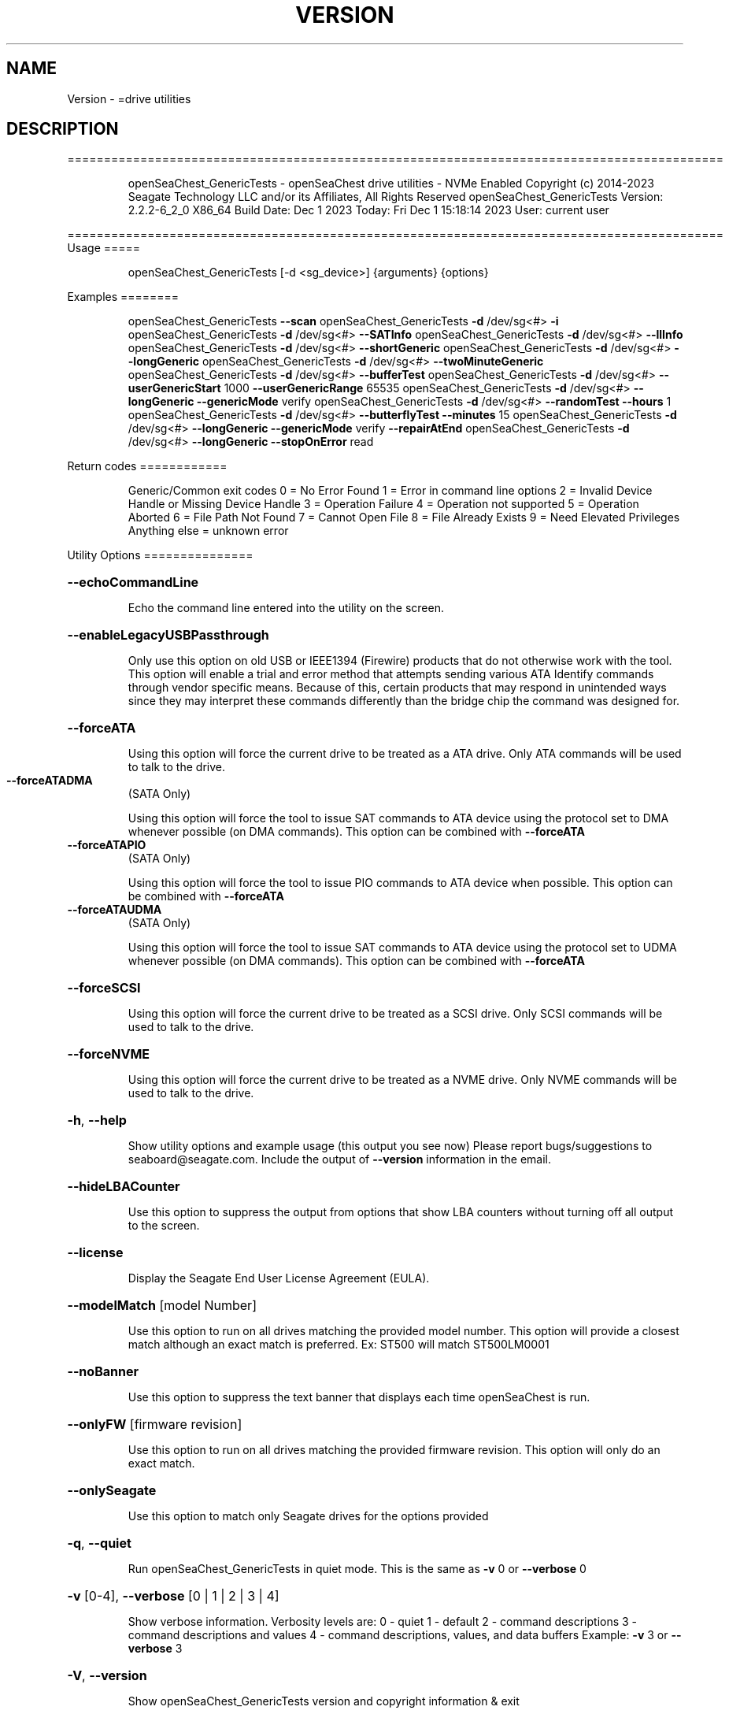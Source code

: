 .\" DO NOT MODIFY THIS FILE!  It was generated by help2man 1.47.6.
.TH VERSION "8" "December 2023" "Version Info for openSeaChest_GenericTests:" "System Administration Utilities"
.SH NAME
Version \- =drive utilities
.SH DESCRIPTION
==========================================================================================
.IP
openSeaChest_GenericTests \- openSeaChest drive utilities \- NVMe Enabled
Copyright (c) 2014\-2023 Seagate Technology LLC and/or its Affiliates, All Rights Reserved
openSeaChest_GenericTests Version: 2.2.2\-6_2_0 X86_64
Build Date: Dec  1 2023
Today: Fri Dec  1 15:18:14 2023        User: current user
.PP
==========================================================================================
Usage
=====
.IP
openSeaChest_GenericTests [\-d <sg_device>] {arguments} {options}
.PP
Examples
========
.IP
openSeaChest_GenericTests \fB\-\-scan\fR
openSeaChest_GenericTests \fB\-d\fR /dev/sg<#> \fB\-i\fR
openSeaChest_GenericTests \fB\-d\fR /dev/sg<#> \fB\-\-SATInfo\fR
openSeaChest_GenericTests \fB\-d\fR /dev/sg<#> \fB\-\-llInfo\fR
openSeaChest_GenericTests \fB\-d\fR /dev/sg<#> \fB\-\-shortGeneric\fR
openSeaChest_GenericTests \fB\-d\fR /dev/sg<#> \fB\-\-longGeneric\fR
openSeaChest_GenericTests \fB\-d\fR /dev/sg<#> \fB\-\-twoMinuteGeneric\fR
openSeaChest_GenericTests \fB\-d\fR /dev/sg<#> \fB\-\-bufferTest\fR
openSeaChest_GenericTests \fB\-d\fR /dev/sg<#> \fB\-\-userGenericStart\fR 1000 \fB\-\-userGenericRange\fR 65535
openSeaChest_GenericTests \fB\-d\fR /dev/sg<#> \fB\-\-longGeneric\fR \fB\-\-genericMode\fR verify
openSeaChest_GenericTests \fB\-d\fR /dev/sg<#> \fB\-\-randomTest\fR \fB\-\-hours\fR 1
openSeaChest_GenericTests \fB\-d\fR /dev/sg<#> \fB\-\-butterflyTest\fR \fB\-\-minutes\fR 15
openSeaChest_GenericTests \fB\-d\fR /dev/sg<#> \fB\-\-longGeneric\fR \fB\-\-genericMode\fR verify \fB\-\-repairAtEnd\fR
openSeaChest_GenericTests \fB\-d\fR /dev/sg<#> \fB\-\-longGeneric\fR \fB\-\-stopOnError\fR read
.PP
Return codes
============
.IP
Generic/Common exit codes
0 = No Error Found
1 = Error in command line options
2 = Invalid Device Handle or Missing Device Handle
3 = Operation Failure
4 = Operation not supported
5 = Operation Aborted
6 = File Path Not Found
7 = Cannot Open File
8 = File Already Exists
9 = Need Elevated Privileges
Anything else = unknown error
.PP
Utility Options
===============
.HP
\fB\-\-echoCommandLine\fR
.IP
Echo the command line entered into the utility on the screen.
.HP
\fB\-\-enableLegacyUSBPassthrough\fR
.IP
Only use this option on old USB or IEEE1394 (Firewire)
products that do not otherwise work with the tool.
This option will enable a trial and error method that
attempts sending various ATA Identify commands through
vendor specific means. Because of this, certain products
that may respond in unintended ways since they may interpret
these commands differently than the bridge chip the command
was designed for.
.HP
\fB\-\-forceATA\fR
.IP
Using this option will force the current drive to
be treated as a ATA drive. Only ATA commands will
be used to talk to the drive.
.TP
\fB\-\-forceATADMA\fR
(SATA Only)
.IP
Using this option will force the tool to issue SAT
commands to ATA device using the protocol set to DMA
whenever possible (on DMA commands).
This option can be combined with \fB\-\-forceATA\fR
.TP
\fB\-\-forceATAPIO\fR
(SATA Only)
.IP
Using this option will force the tool to issue PIO
commands to ATA device when possible. This option can
be combined with \fB\-\-forceATA\fR
.TP
\fB\-\-forceATAUDMA\fR
(SATA Only)
.IP
Using this option will force the tool to issue SAT
commands to ATA device using the protocol set to UDMA
whenever possible (on DMA commands).
This option can be combined with \fB\-\-forceATA\fR
.HP
\fB\-\-forceSCSI\fR
.IP
Using this option will force the current drive to
be treated as a SCSI drive. Only SCSI commands will
be used to talk to the drive.
.HP
\fB\-\-forceNVME\fR
.IP
Using this option will force the current drive to
be treated as a NVME drive. Only NVME commands will
be used to talk to the drive.
.HP
\fB\-h\fR, \fB\-\-help\fR
.IP
Show utility options and example usage (this output you see now)
Please report bugs/suggestions to seaboard@seagate.com.
Include the output of \fB\-\-version\fR information in the email.
.HP
\fB\-\-hideLBACounter\fR
.IP
Use this option to suppress the output from
options that show LBA counters without turning
off all output to the screen.
.HP
\fB\-\-license\fR
.IP
Display the Seagate End User License Agreement (EULA).
.HP
\fB\-\-modelMatch\fR [model Number]
.IP
Use this option to run on all drives matching the provided
model number. This option will provide a closest match although
an exact match is preferred. Ex: ST500 will match ST500LM0001
.HP
\fB\-\-noBanner\fR
.IP
Use this option to suppress the text banner that displays each time
openSeaChest is run.
.HP
\fB\-\-onlyFW\fR [firmware revision]
.IP
Use this option to run on all drives matching the provided
firmware revision. This option will only do an exact match.
.HP
\fB\-\-onlySeagate\fR
.IP
Use this option to match only Seagate drives for the options
provided
.HP
\fB\-q\fR, \fB\-\-quiet\fR
.IP
Run openSeaChest_GenericTests in quiet mode. This is the same as
\fB\-v\fR 0 or \fB\-\-verbose\fR 0
.HP
\fB\-v\fR [0\-4], \fB\-\-verbose\fR [0 | 1 | 2 | 3 | 4]
.IP
Show verbose information. Verbosity levels are:
0 \- quiet
1 \- default
2 \- command descriptions
3 \- command descriptions and values
4 \- command descriptions, values, and data buffers
Example: \fB\-v\fR 3 or \fB\-\-verbose\fR 3
.HP
\fB\-V\fR, \fB\-\-version\fR
.IP
Show openSeaChest_GenericTests version and copyright information & exit
.PP
Utility Arguments
=================
.HP
\fB\-d\fR, \fB\-\-device\fR [deviceHandle | all]
.IP
Use this option with most commands to specify the device
handle on which to perform an operation. Example: /dev/sg<#>
To run across all devices detected in the system, use the
"all" argument instead of a device handle.
Example: \fB\-d\fR all
NOTE: The "all" argument is handled by running the
.TP
specified options on each drive detected in the
OS sequentially. For parallel operations, please
use a script opening a separate instance for each
device handle.
.HP
\fB\-\-displayLBA\fR [LBA]
.IP
This option will read and display the contents of
the specified LBA to the screen. The display format
is hexadecimal with an ASCII translation on the side
(when available).
.HP
\fB\-F\fR, \fB\-\-scanFlags\fR [option list]
.IP
Use this option to control the output from scan with the
options listed below. Multiple options can be combined.
.TP
ata \- show only ATA (SATA) devices
usb \- show only USB devices
scsi \- show only SCSI (SAS) devices
nvme \- show only NVMe devices
interfaceATA \- show devices on an ATA interface
interfaceUSB \- show devices on a USB interface
interfaceSCSI \- show devices on a SCSI or SAS interface
interfaceNVME = show devices on an NVMe interface
sd \- show sd device handles
sgtosd \- show the sd and sg device handle mapping
.HP
\fB\-i\fR, \fB\-\-deviceInfo\fR
.IP
Show information and features for the storage device
.HP
\fB\-\-llInfo\fR
.IP
Dump low\-level information about the device to assist with debugging.
.HP
\fB\-s\fR, \fB\-\-scan\fR
.IP
Scan the system and list all storage devices with logical
/dev/sg<#> assignments. Shows model, serial and firmware
numbers.  If your device is not listed on a scan  immediately
after booting, then wait 10 seconds and run it again.
.HP
\fB\-S\fR, \fB\-\-Scan\fR
.IP
This option is the same as \fB\-\-scan\fR or \fB\-s\fR,
however it will also perform a low level rescan to pick up
other devices. This low level rescan may wake devices from low
power states and may cause the OS to re\-enumerate them.
Use this option when a device is plugged in and not discovered in
a normal scan.
NOTE: A low\-level rescan may not be available on all interfaces or
all OSs. The low\-level rescan is not guaranteed to find additional
devices in the system when the device is unable to come to a ready state.
.HP
\fB\-\-SATInfo\fR
.IP
Displays SATA device information on any interface
using both SCSI Inquiry / VPD / Log reported data
(translated according to SAT) and the ATA Identify / Log
reported data.
.HP
\fB\-\-testUnitReady\fR
.IP
Issues a SCSI Test Unit Ready command and displays the
status. If the drive is not ready, the sense key, asc,
ascq, and fru will be displayed and a human readable
translation from the SPC spec will be displayed if one
is available.
.HP
\fB\-\-fastDiscovery\fR
.TP
Use this option
to issue a fast scan on the specified drive.
.HP
\fB\-\-bufferTest\fR
.IP
This option will perform a test using the device's echo buffer.
The write buffer and read buffer commands are used to send &
receive different data patterns. The patterns are compared
and interface CRC errors are also checked (when available).
Test patterns performed are all 0's, all F's, all 5's, all A's,
walking 1's, walking 0's, and random data patterns.
At completion, a count of the number of errors will be displayed.
.HP
\fB\-\-butterflyTest\fR
.IP
Use this option to start a butterfly test.
A butterfly test is a test that moves
back and forth between the OD and ID of the drive
over and over again until the time has expired
This is a timed operation. Use the time options
to control how long to run this test for. The
default time for this test is 1 minute.
.HP
\fB\-\-diameterTest\fR [O | M | I]
.IP
Use this option to perform a generic read/write/verify
test at the specified diameter of the drive.
Use the time options to specify a time based test or
the \fB\-\-diameterTestRange\fR option for a range based test.
.TP
O \- outer diameter
M \- middle diameter
I \- inner diameter
.IP
The different diameters can be combined or run individually.
Ex1: \fB\-\-diameterTest\fR OMI
Ex2: \fB\-\-diameterTest\fR O
Ex3: \fB\-\-diameterTest\fR MI
.IP
Inner, middle, and outer diameter tests refer to the physical
beginning and ending sections of a hard disk drive with
rotating magnetic media.In the case of SSD devices,
these tests refer to the logical beginning and ending
sections of the solid state drive.
.HP
\fB\-\-diameterTestRange\fR [range]
.IP
Use this option with the \fB\-\-diameterTest\fR option to
perform a range based test. If a range is
specified without any units, it is assumed
to be an LBA count.
Valid units are KB, KiB, MB, MiB, GB, GiB, TB
and TiB.
Ex1: "\-\-diameterTestRange 1234567" for an LBA count
Ex2: "\-\-diameterTestRange 2GB" for a 2GB range.
.HP
\fB\-\-errorLimit\fR [limit in number of LBAs]
.IP
Use this option to specify a different error
limit for a user generic or long generic read
test or DST and Clean. This must be a number of
.IP
logical LBAs to have errors. If a drive has multiple
logical sectors per physical sector, this number will
.IP
be adjusted for you to reflect the drive
architecture.
.HP
\fB\-\-genericMode\fR [ read | write | verify ]
.IP
This options allows selection of the type of commands
to use while performing a generic test. The modes supported
are listed below:
.TP
read \- performs a generic test using read commands
write \- performs a generic test using write commands
verify \- performs a generic test using verify commands
.HP
\fB\-\-hours\fR [hours]
.IP
Use this option to specify a time in hours
for a timed operation to run.
.HP
\fB\-\-longGeneric\fR
.IP
This option will run a long generic read test on a
specified device. A long generic read test reads every
LBA on the device and gives a report of error LBAs at
the end of the test, or when the error limit has been
reached. Using the \fB\-\-stopOnError\fR option will make this
test stop on the first read error that occurs.
The default error limit is 50 x number of logical
sectors per physical sector. Example error limits
are as follows:
.TP
512L/512P: error limit = 50
4096L/4096P: error limit = 50
512L/4096P: error limit = 400 (50 * 8)
.HP
\fB\-\-minutes\fR [minutes]
.IP
Use this option to specify a time in minutes
for a timed operation to run.
.HP
\fB\-\-randomTest\fR
.IP
Use this option to start a random test.
This is a timed operation. Use the time options
to control how long to run this test for. The
default time for this test is 1 minute.
.HP
\fB\-\-seconds\fR [seconds]
.IP
Use this option to specify a time in seconds
for a timed operation to run.
.HP
\fB\-\-shortGeneric\fR
.IP
This option will run a short generic read test on a
specified device. A short generic read test has 3
components. A read at the Outer Diameter (OD) of the
drive for 1% of the LBAs, then a read at the Inner
Diameter of the drive for 1% of the LBAs, and lastly
a random read of 5000 LBAs. This test will stop on
the first read error that occurs.
Inner and outer diameter tests refer to the physical
beginning and ending sections of a hard disk drive with
rotating magnetic media.In the case of SSD devices,
these tests refer to the logical beginning and ending
sections of the solid state drive.
.HP
\fB\-\-stopOnError\fR
.IP
Use this option to make a generic read test
stop on the first error found.
.HP
\fB\-\-twoMinuteGeneric\fR
.IP
This option will run a 2 minute generic read test on
.PP
a specified device. There are 3 components to this test.
A read at the Outer Diameter (OD) of the drive for 45
.IP
seconds, then a read at the Inner Diameter of the
drive for 45 seconds, and lastly a random read test
for 30 seconds. This test will stop on the first
read error that occurs.
Inner and outer diameter tests refer to the physical
beginning and ending sections of a hard disk drive with
rotating magnetic media.In the case of SSD devices,
these tests refer to the logical beginning and ending
sections of the solid state drive.
.HP
\fB\-\-userGenericStart\fR [LBA]
.IP
Use this option to specify the starting LBA number for a
generic read test. The \fB\-\-userGenericRange\fR option must be used
with this one in order to start the test.  Use the stop on
error, repair flags, and/or error limit flags to further
customize this test.
.HP
\fB\-\-userGenericRange\fR [range in # of LBAs]
.IP
Use this option to specify the range for a
generic read test. See the \fB\-\-userGenericStart\fR
help for additional information about using
the User Generic Read tests.
.PP
Data Destructive Commands
=========================
.HP
\fB\-\-repairAtEnd\fR
.IP
Use this option to repair any bad sectors
found during a long or user generic read
test at the end of the test.
.HP
\fB\-\-repairOnFly\fR
.IP
Use this option to repair any bad sectors
found during a long or user generic read
test as they are found.
.IP
Utility Version: 2.2.2
opensea\-common Version: 2.0.0
opensea\-transport Version: 6.2.0
opensea\-operations Version: 5.1.1
Build Date: Dec  1 2023
Compiled Architecture: X86_64
Detected Endianness: Little Endian
Compiler Used: GCC
Compiler Version: 7.5.0
Operating System Type: Linux
Operating System Version: 4.15.0\-211
Operating System Name: Ubuntu 18.04.6 LTS
